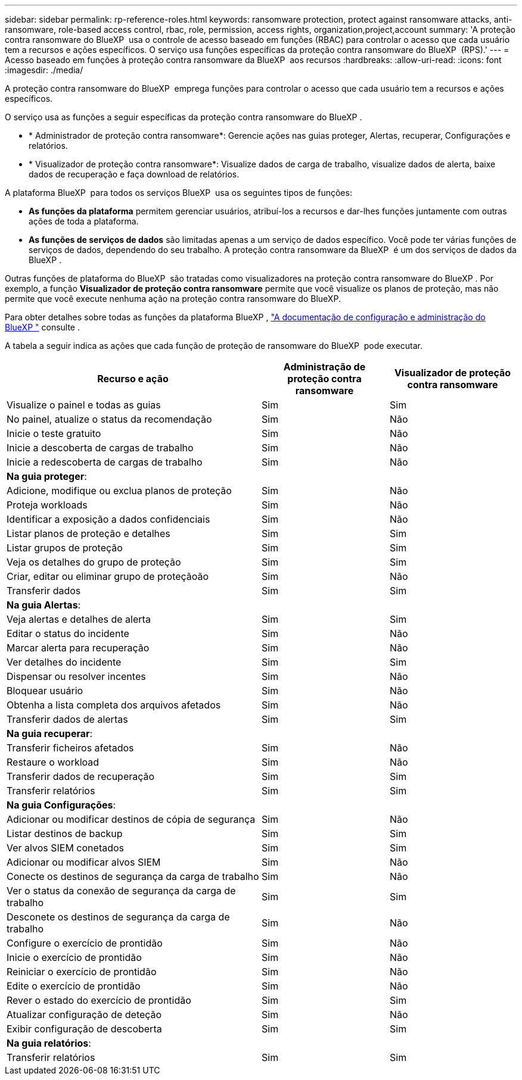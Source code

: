 ---
sidebar: sidebar 
permalink: rp-reference-roles.html 
keywords: ransomware protection, protect against ransomware attacks, anti-ransomware, role-based access control, rbac, role, permission, access rights, organization,project,account 
summary: 'A proteção contra ransomware do BlueXP  usa o controle de acesso baseado em funções (RBAC) para controlar o acesso que cada usuário tem a recursos e ações específicos. O serviço usa funções específicas da proteção contra ransomware do BlueXP  (RPS).' 
---
= Acesso baseado em funções à proteção contra ransomware da BlueXP  aos recursos
:hardbreaks:
:allow-uri-read: 
:icons: font
:imagesdir: ./media/


[role="lead"]
A proteção contra ransomware do BlueXP  emprega funções para controlar o acesso que cada usuário tem a recursos e ações específicos.

O serviço usa as funções a seguir específicas da proteção contra ransomware do BlueXP .

* * Administrador de proteção contra ransomware*: Gerencie ações nas guias proteger, Alertas, recuperar, Configurações e relatórios.
* * Visualizador de proteção contra ransomware*: Visualize dados de carga de trabalho, visualize dados de alerta, baixe dados de recuperação e faça download de relatórios.


A plataforma BlueXP  para todos os serviços BlueXP  usa os seguintes tipos de funções:

* *As funções da plataforma* permitem gerenciar usuários, atribuí-los a recursos e dar-lhes funções juntamente com outras ações de toda a plataforma.
* *As funções de serviços de dados* são limitadas apenas a um serviço de dados específico. Você pode ter várias funções de serviços de dados, dependendo do seu trabalho. A proteção contra ransomware da BlueXP  é um dos serviços de dados da BlueXP .


Outras funções de plataforma do BlueXP  são tratadas como visualizadores na proteção contra ransomware do BlueXP . Por exemplo, a função *Visualizador de proteção contra ransomware* permite que você visualize os planos de proteção, mas não permite que você execute nenhuma ação na proteção contra ransomware do BlueXP.

Para obter detalhes sobre todas as funções da plataforma BlueXP , https://docs.netapp.com/us-en/bluexp-setup-admin/reference-iam-predefined-roles.html["A documentação de configuração e administração do BlueXP "^] consulte .

A tabela a seguir indica as ações que cada função de proteção de ransomware do BlueXP  pode executar.

[cols="40,20a,20a"]
|===
| Recurso e ação | Administração de proteção contra ransomware | Visualizador de proteção contra ransomware 


| Visualize o painel e todas as guias  a| 
Sim
 a| 
Sim



| No painel, atualize o status da recomendação  a| 
Sim
 a| 
Não



| Inicie o teste gratuito  a| 
Sim
 a| 
Não



| Inicie a descoberta de cargas de trabalho  a| 
Sim
 a| 
Não



| Inicie a redescoberta de cargas de trabalho  a| 
Sim
 a| 
Não



3+| *Na guia proteger*: 


| Adicione, modifique ou exclua planos de proteção  a| 
Sim
 a| 
Não



| Proteja workloads  a| 
Sim
 a| 
Não



| Identificar a exposição a dados confidenciais  a| 
Sim
 a| 
Não



| Listar planos de proteção e detalhes  a| 
Sim
 a| 
Sim



| Listar grupos de proteção  a| 
Sim
 a| 
Sim



| Veja os detalhes do grupo de proteção  a| 
Sim
 a| 
Sim



| Criar, editar ou eliminar grupo de proteçãoão  a| 
Sim
 a| 
Não



| Transferir dados  a| 
Sim
 a| 
Sim



3+| *Na guia Alertas*: 


| Veja alertas e detalhes de alerta  a| 
Sim
 a| 
Sim



| Editar o status do incidente  a| 
Sim
 a| 
Não



| Marcar alerta para recuperação  a| 
Sim
 a| 
Não



| Ver detalhes do incidente  a| 
Sim
 a| 
Sim



| Dispensar ou resolver incentes  a| 
Sim
 a| 
Não



| Bloquear usuário  a| 
Sim
 a| 
Não



| Obtenha a lista completa dos arquivos afetados  a| 
Sim
 a| 
Não



| Transferir dados de alertas  a| 
Sim
 a| 
Sim



3+| *Na guia recuperar*: 


| Transferir ficheiros afetados  a| 
Sim
 a| 
Não



| Restaure o workload  a| 
Sim
 a| 
Não



| Transferir dados de recuperação  a| 
Sim
 a| 
Sim



| Transferir relatórios  a| 
Sim
 a| 
Sim



3+| *Na guia Configurações*: 


| Adicionar ou modificar destinos de cópia de segurança  a| 
Sim
 a| 
Não



| Listar destinos de backup  a| 
Sim
 a| 
Sim



| Ver alvos SIEM conetados  a| 
Sim
 a| 
Sim



| Adicionar ou modificar alvos SIEM  a| 
Sim
 a| 
Não



| Conecte os destinos de segurança da carga de trabalho  a| 
Sim
 a| 
Não



| Ver o status da conexão de segurança da carga de trabalho  a| 
Sim
 a| 
Sim



| Desconete os destinos de segurança da carga de trabalho  a| 
Sim
 a| 
Não



| Configure o exercício de prontidão  a| 
Sim
 a| 
Não



| Inicie o exercício de prontidão  a| 
Sim
 a| 
Não



| Reiniciar o exercício de prontidão  a| 
Sim
 a| 
Não



| Edite o exercício de prontidão  a| 
Sim
 a| 
Não



| Rever o estado do exercício de prontidão  a| 
Sim
 a| 
Sim



| Atualizar configuração de deteção  a| 
Sim
 a| 
Não



| Exibir configuração de descoberta  a| 
Sim
 a| 
Sim



3+| *Na guia relatórios*: 


| Transferir relatórios  a| 
Sim
 a| 
Sim

|===